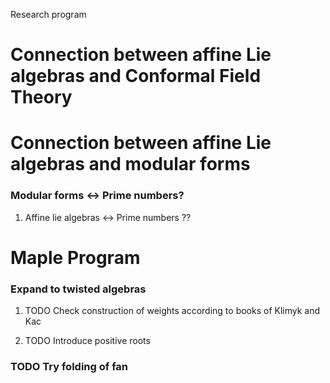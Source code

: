 Research program
* Connection between affine Lie algebras and Conformal Field Theory
* Connection between affine Lie algebras and modular forms
*** Modular forms <-> Prime numbers?
***** Affine lie algebras <-> Prime numbers ??
* Maple Program
*** Expand to twisted algebras
***** TODO Check construction of weights according to books of Klimyk and Kac
***** TODO Introduce positive roots
*** TODO Try folding of fan

